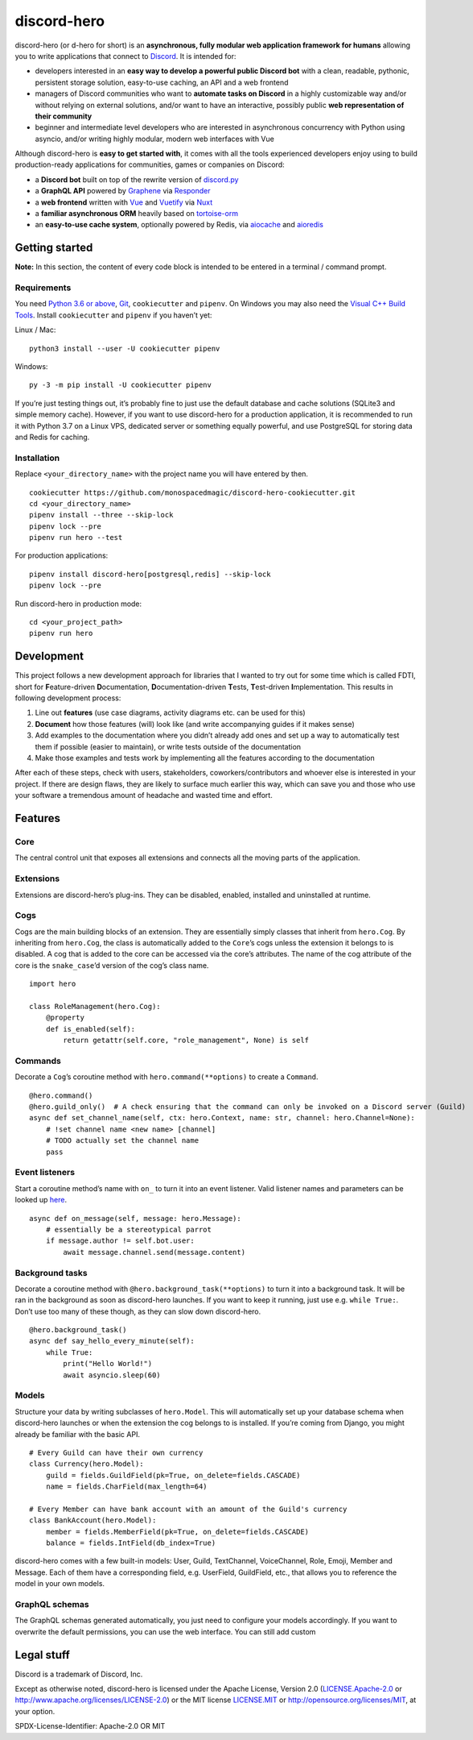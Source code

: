 discord-hero
============

discord-hero (or d-hero for short) is an **asynchronous, fully modular
web application framework for humans** allowing you to write
applications that connect to `Discord <https://discordapp.com/>`_. It
is intended for:

-  developers interested in an **easy way to develop a powerful public
   Discord bot** with a clean, readable, pythonic, persistent storage
   solution, easy-to-use caching, an API and a web frontend
-  managers of Discord communities who want to **automate tasks on
   Discord** in a highly customizable way and/or without relying on
   external solutions, and/or want to have an interactive, possibly
   public **web representation of their community**
-  beginner and intermediate level developers who are interested in
   asynchronous concurrency with Python using asyncio, and/or writing
   highly modular, modern web interfaces with Vue

Although discord-hero is **easy to get started with**, it comes with all
the tools experienced developers enjoy using to build production-ready
applications for communities, games or companies on Discord:

-  a **Discord bot** built on top of the rewrite version of
   `discord.py <https://github.com/Rapptz/discord.py/tree/rewrite>`_
-  a **GraphQL API** powered by
   `Graphene <https://graphene-python.org/>`_ via
   `Responder <https://python-responder.org/>`_
-  a **web frontend** written with `Vue <https://vuejs.org/>`_
   and `Vuetify <https://vuetifyjs.com/>`_
   via `Nuxt <https://nuxtjs.org/>`_
-  a **familiar asynchronous ORM** heavily based on
   `tortoise-orm <https://github.com/tortoise/tortoise-orm>`_
-  an **easy-to-use cache system**, optionally powered by Redis, via
   `aiocache <https://github.com/argaen/aiocache>`_ and
   `aioredis <https://github.com/aio-libs/aioredis>`_

Getting started
---------------

**Note:** In this section, the content of every code block is intended
to be entered in a terminal / command prompt.

Requirements
~~~~~~~~~~~~

You need `Python 3.6 or above <https://www.python.org/downloads/>`_,
`Git <https://git-scm.com/downloads>`_, ``cookiecutter`` and ``pipenv``.
On Windows you may also need the
`Visual C++ Build Tools <https://visualstudio.microsoft.com/visual-cpp-build-tools/>`_.
Install ``cookiecutter`` and ``pipenv`` if you haven’t yet:

Linux / Mac: ::

   python3 install --user -U cookiecutter pipenv

Windows: ::

   py -3 -m pip install -U cookiecutter pipenv

If you’re just testing things out, it’s probably fine to just use the
default database and cache solutions (SQLite3 and simple memory cache).
However, if you want to use discord-hero for a production application,
it is recommended to run it with Python 3.7 on a Linux VPS, dedicated
server or something equally powerful, and use PostgreSQL for storing
data and Redis for caching.

Installation
~~~~~~~~~~~~

Replace ``<your_directory_name>`` with the project name you will have
entered by then. ::

   cookiecutter https://github.com/monospacedmagic/discord-hero-cookiecutter.git
   cd <your_directory_name>
   pipenv install --three --skip-lock
   pipenv lock --pre
   pipenv run hero --test

For production applications: ::

   pipenv install discord-hero[postgresql,redis] --skip-lock
   pipenv lock --pre

Run discord-hero in production mode: ::

   cd <your_project_path>
   pipenv run hero

Development
-----------

This project follows a new development approach for libraries that I
wanted to try out for some time which is called FDTI, short for
**F**\ eature-driven **D**\ ocumentation, **D**\ ocumentation-driven
**T**\ ests, **T**\ est-driven **I**\ mplementation. This results in
following development process:

1. Line out **features** (use case diagrams, activity diagrams etc. can
   be used for this)
2. **Document** how those features (will) look like (and write
   accompanying guides if it makes sense)
3. Add examples to the documentation where you didn’t already add ones
   and set up a way to automatically test them if possible (easier to
   maintain), or write tests outside of the documentation
4. Make those examples and tests work by implementing all the features
   according to the documentation

After each of these steps, check with users, stakeholders,
coworkers/contributors and whoever else is interested in your project.
If there are design flaws, they are likely to surface much earlier this
way, which can save you and those who use your software a tremendous
amount of headache and wasted time and effort.

Features
--------

Core
~~~~

The central control unit that exposes all extensions and connects all
the moving parts of the application.

Extensions
~~~~~~~~~~

Extensions are discord-hero’s plug-ins. They can be disabled, enabled,
installed and uninstalled at runtime.

Cogs
~~~~

Cogs are the main building blocks of an extension. They are essentially
simply classes that inherit from ``hero.Cog``. By inheriting from
``hero.Cog``, the class is automatically added to the ``Core``\ ’s cogs
unless the extension it belongs to is disabled. A cog that is added to
the core can be accessed via the core’s attributes. The name of the cog
attribute of the core is the ``snake_case``\ ’d version of the cog’s
class name. ::

   import hero

   class RoleManagement(hero.Cog):
       @property
       def is_enabled(self):
           return getattr(self.core, "role_management", None) is self

Commands
~~~~~~~~

Decorate a ``Cog``\ ’s coroutine method with ``hero.command(**options)``
to create a ``Command``. ::

   @hero.command()
   @hero.guild_only()  # A check ensuring that the command can only be invoked on a Discord server (Guild)
   async def set_channel_name(self, ctx: hero.Context, name: str, channel: hero.Channel=None):
       # !set channel name <new name> [channel]
       # TODO actually set the channel name
       pass

Event listeners
~~~~~~~~~~~~~~~

Start a coroutine method’s name with ``on_`` to turn it into an event
listener. Valid listener names and parameters can be looked up
`here <https://discordpy.readthedocs.io/en/rewrite/api.html#event-reference>`__. ::

   async def on_message(self, message: hero.Message):
       # essentially be a stereotypical parrot
       if message.author != self.bot.user:
           await message.channel.send(message.content)

Background tasks
~~~~~~~~~~~~~~~~

Decorate a coroutine method with ``@hero.background_task(**options)`` to
turn it into a background task. It will be ran in the background as soon
as discord-hero launches. If you want to keep it running, just use
e.g. \ ``while True:``. Don’t use too many of these though, as they can
slow down discord-hero. ::

   @hero.background_task()
   async def say_hello_every_minute(self):
       while True:
           print("Hello World!")
           await asyncio.sleep(60)

Models
~~~~~~

Structure your data by writing subclasses of ``hero.Model``. This will
automatically set up your database schema when discord-hero launches or
when the extension the cog belongs to is installed. If you’re coming
from Django, you might already be familiar with the basic API. ::

   # Every Guild can have their own currency
   class Currency(hero.Model):
       guild = fields.GuildField(pk=True, on_delete=fields.CASCADE)
       name = fields.CharField(max_length=64)

   # Every Member can have bank account with an amount of the Guild's currency
   class BankAccount(hero.Model):
       member = fields.MemberField(pk=True, on_delete=fields.CASCADE)
       balance = fields.IntField(db_index=True)

discord-hero comes with a few built-in models: User, Guild, TextChannel,
VoiceChannel, Role, Emoji, Member and Message. Each of them have a
corresponding field, e.g. UserField, GuildField, etc., that allows you
to reference the model in your own models.

GraphQL schemas
~~~~~~~~~~~~~~~

The GraphQL schemas generated automatically, you just need to configure
your models accordingly. If you want to overwrite the default
permissions, you can use the web interface. You can still add custom

Legal stuff
-----------

Discord is a trademark of Discord, Inc.

Except as otherwise noted, discord-hero is licensed under the Apache
License, Version 2.0 (`<LICENSE.Apache-2.0>`__ or
`<http://www.apache.org/licenses/LICENSE-2.0>`__) or
the MIT license `<LICENSE.MIT>`__ or
`<http://opensource.org/licenses/MIT>`__, at your option.

SPDX-License-Identifier: Apache-2.0 OR MIT
